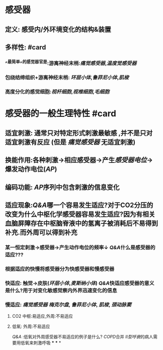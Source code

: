 * 感受器
** 定义: 感受内/外环境变化的结构&装置
** 多样性: #card
*** ^^最简单^^的感觉器官是:游离神经末梢:[[痛觉感受器]],[[温度觉感受器]]
*** 包绕结缔组织+游离神经末梢: [[环层小体]],[[鲁菲尼小体]],[[肌梭]]
*** 高度分化的感觉细胞:[[视杆细胞]],[[视椎细胞]],[[毛细胞]]
* 感受器的一般生理特性 #card
** 适宜刺激: 通常只对特定形式刺激最敏感 ,并不是只对适宜刺激有反应 (但是 [[痛觉感受器]] 无适宜刺激)
** 换能作用:各种刺激→相应感受器→产生[[感受器电位]]→爆发动作电位([[AP]])
** 编码功能: [[AP]]序列中包含刺激的信息变化
** 适应现象:[[Q&A]]哪一个容易发生适应?对于CO2分压的改变为什么中枢化学感受器容易发生适应?因为有相关血脑屏障存在中枢脑脊液中的氢离子被消耗后不易得到补充.而外周可以得到补充
*** 某一恒定刺激→感受器→产生动作电位的频率↓ [[Q&A]]什么是感受器的适应???
*** 根据适应的快慢将感受器分为快感受器和慢感受器
*** 快适应: 触觉→皮肤([[环层小体]],[[麦斯纳小体]]) [[Q&A]]快适应感受器的意义是什么?用于对变化敏感觉察内外界迅速变化的信息
*** 慢适应: [[痛觉感受器]] [[梅克尔盘]], [[鲁菲尼小体]], [[肌梭]], [[颈动脉窦]]
**** CO2 中枢:易适应,外周:不易适应
**** 低氧: 外周:不易适应 
[[Q&A]] :低氧对外周感受器不易适应的例子是什么?
 [[COPD]]合并 [[II型呼衰]]的病人需要用低氧来刺激呼吸
***
***
*